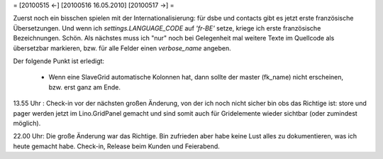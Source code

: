 = [20100515 ←] [20100516 16.05.2010] [20100517 →] =

Zuerst noch ein bisschen spielen mit der Internationalisierung: für dsbe und contacts gibt es jetzt erste französische Übersetzungen. Und wenn ich `settings.LANGUAGE_CODE` auf `'fr-BE'` setze, kriege ich erste französische Bezeichnungen. Schön. Als nächstes muss ich "nur" noch bei Gelegenheit mal weitere Texte im Quellcode als übersetzbar markieren, bzw. für alle Felder einen `verbose_name` angeben.

Der folgende Punkt ist erledigt:

 * Wenn eine SlaveGrid automatische Kolonnen hat, dann sollte der master (fk_name) nicht erscheinen, bzw. erst ganz am Ende.


13.55 Uhr : Check-in vor der nächsten großen Änderung, von der ich noch nicht sicher bin obs das Richtige ist: store und pager werden jetzt im Lino.GridPanel gemacht und sind somit auch für Gridelemente wieder sichtbar (oder zumindest möglich).

22.00 Uhr: Die große Änderung war das Richtige. Bin zufrieden aber habe keine Lust alles zu dokumentieren, was ich heute gemacht habe. Check-in, Release beim Kunden und Feierabend.
